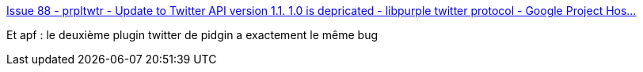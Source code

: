 :jbake-type: post
:jbake-status: published
:jbake-title: Issue 88 - prpltwtr - Update to Twitter API version 1.1. 1.0 is depricated - libpurple twitter protocol - Google Project Hos...
:jbake-tags: twitter,pidgin,bug,oauth,_mois_juin,_année_2013
:jbake-date: 2013-06-13
:jbake-depth: ../
:jbake-uri: shaarli/1371117214000.adoc
:jbake-source: https://nicolas-delsaux.hd.free.fr/Shaarli?searchterm=https%3A%2F%2Fcode.google.com%2Fp%2Fprpltwtr%2Fissues%2Fdetail%3Fid%3D88&searchtags=twitter+pidgin+bug+oauth+_mois_juin+_ann%C3%A9e_2013
:jbake-style: shaarli

https://code.google.com/p/prpltwtr/issues/detail?id=88[Issue 88 - prpltwtr - Update to Twitter API version 1.1. 1.0 is depricated - libpurple twitter protocol - Google Project Hos...]

Et apf : le deuxième plugin twitter de pidgin a exactement le même bug
